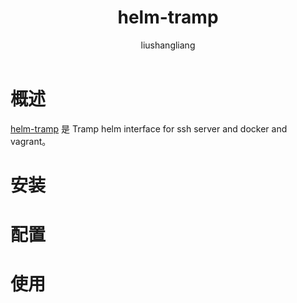# -*- coding:utf-8-*-
#+TITLE: helm-tramp
#+AUTHOR: liushangliang
#+EMAIL: phenix3443+github@gmail.com

* 概述
  [[https://github.com/masasam/emacs-helm-tramp][helm-tramp]] 是 Tramp helm interface for ssh server and docker and vagrant。

* 安装

* 配置

* 使用
